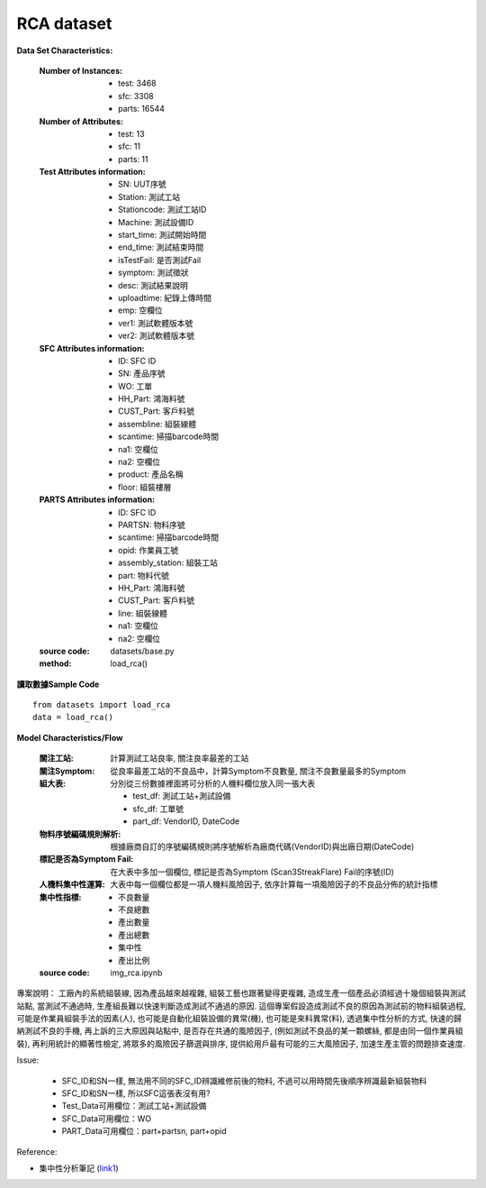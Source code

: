 RCA dataset
---------------------------

**Data Set Characteristics:**

    :Number of Instances:
    
        - test: 3468
        - sfc: 3308
        - parts: 16544
        
    :Number of Attributes: 
    
        - test: 13
        - sfc: 11
        - parts: 11
    
    :Test Attributes information:
    
        - SN: UUT序號
        - Station: 測試工站
        - Stationcode: 測試工站ID
        - Machine: 測試設備ID
        - start_time: 測試開始時間
        - end_time: 測試結束時間
        - isTestFail: 是否測試Fail
        - symptom: 測試徵狀
        - desc: 測試結果說明
        - uploadtime: 紀錄上傳時間
        - emp: 空欄位
        - ver1: 測試軟體版本號
        - ver2: 測試軟體版本號
        
    :SFC Attributes information: 
    
        - ID: SFC ID
        - SN: 產品序號
        - WO: 工單
        - HH_Part: 鴻海料號
        - CUST_Part: 客戶料號
        - assembline: 組裝線體
        - scantime: 掃描barcode時間
        - na1: 空欄位
        - na2: 空欄位 
        - product: 產品名稱
        - floor: 組裝樓層
        
    :PARTS Attributes information:  
    
        - ID: SFC ID
        - PARTSN: 物料序號
        - scantime: 掃描barcode時間
        - opid: 作業員工號
        - assembly_station: 組裝工站
        - part: 物料代號
        - HH_Part: 鴻海料號
        - CUST_Part: 客戶料號
        - line: 組裝線體
        - na1: 空欄位
        - na2: 空欄位
        
    :source code: datasets/base.py
    
    :method: load_rca()


**讀取數據Sample Code**

::

    from datasets import load_rca
    data = load_rca() 
 
 
**Model Characteristics/Flow**

    :關注工站: 計算測試工站良率, 關注良率最差的工站
    
    :關注Symptom: 從良率最差工站的不良品中，計算Symptom不良數量, 關注不良數量最多的Symptom
    
    :組大表: 分別從三份數據裡面將可分析的人機料欄位放入同一張大表
    
        - test_df: 測試工站+測試設備
        - sfc_df: 工單號
        - part_df: VendorID, DateCode    
        
    :物料序號編碼規則解析: 根據廠商自訂的序號編碼規則將序號解析為廠商代碼(VendorID)與出廠日期(DateCode)
    
    :標記是否為Symptom Fail: 在大表中多加一個欄位, 標記是否為Symptom (Scan3StreakFlare) Fail的序號(ID)
    
    :人機料集中性運算: 大表中每一個欄位都是一項人機料風險因子, 依序計算每一項風險因子的不良品分佈的統計指標
    
    :集中性指標:
    
        - 不良數量
        - 不良總數
        - 產出數量
        - 產出總數
        - 集中性
        - 產出比例
    
    :source code: img_rca.ipynb    

 
專案說明：
工廠內的系統組裝線, 因為產品越來越複雜, 組裝工藝也跟著變得更複雜, 造成生產一個產品必須經過十幾個組裝與測試站點, 當測試不通過時, 生產組長難以快速判斷造成測試不通過的原因. 這個專案假設造成測試不良的原因為測試前的物料組裝過程, 可能是作業員組裝手法的因素(人), 也可能是自動化組裝設備的異常(機), 也可能是來料異常(料), 透過集中性分析的方式, 快速的歸納測試不良的手機, 再上訴的三大原因與站點中, 是否存在共通的風險因子, (例如測試不良品的某一顆螺絲, 都是由同一個作業員組裝), 再利用統計的顯著性檢定, 將眾多的風險因子篩選與排序, 提供給用戶最有可能的三大風險因子, 加速生產主管的問題排查速度.  


..  image:: img/rca.png
    :height: 500
    :width: 500

Issue: 
    
    - SFC_ID和SN一樣, 無法用不同的SFC_ID辨識維修前後的物料, 不過可以用時間先後順序辨識最新組裝物料
        
    - SFC_ID和SN一樣, 所以SFC這張表沒有用?

    - Test_Data可用欄位：測試工站+測試設備
    
    - SFC_Data可用欄位：WO
    
    - PART_Data可用欄位：part+partsn, part+opid


Reference:

- 集中性分析筆記 (`link1`_)


.. _link1: https://hackmd.io/fkemgqRbQlOQmGK9lk1jdA
